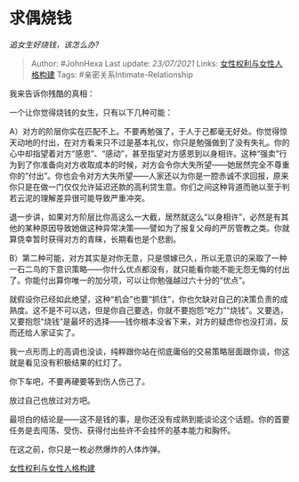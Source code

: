 * 求偶烧钱
  :PROPERTIES:
  :CUSTOM_ID: 求偶烧钱
  :END:

/追女生好烧钱，该怎么办?/

#+BEGIN_QUOTE
  Author: #JohnHexa Last update: /23/07/2021/ Links:
  [[https://zhihu.com/collection/369876193][女性权利与女性人格构建]]
  Tags: #亲密关系Intimate-Relationship
#+END_QUOTE

我来告诉你残酷的真相：

一个让你觉得烧钱的女生，只有以下几种可能：

A）对方的阶层你实在匹配不上。不要再勉强了，于人于己都毫无好处。你觉得惊天动地的付出，在对方看来只不过是基本礼仪，你只是勉强做到了没有失礼。你的心中却指望着对方“感恩”、“感动”，甚至指望对方感恩到以身相许。这种“强卖”行为到了你准备向对方收取成本的时候，对方会令你大失所望------她居然完全不尊重你的“付出”。你也会令对方大失所望------人家还以为你是一腔赤诚不求回报，原来你只是在做一门仅仅允许延迟还款的高利贷生意。你们之间这种背道而驰以至于判若云泥的理解差异很可能导致严重冲突。

退一步讲，如果对方阶层比你高这么一大截，居然就这么“以身相许”，必然是有其他的某种原因导致她做这种异常决策------譬如为了报复父母的严厉管教之类。你就算侥幸暂时获得对方的青睐，长期看也是个悲剧。

B）第二种可能，对方其实是对你无意，只是恨嫁已久，所以无意识的采取了一种一石二鸟的下意识策略------你什么优点都没有，就只能看你能不能无怨无悔的付出了。你能付出算你唯一的加分项，可以让你勉强越过六十分的“优点”。

就假设你已经如此绝望，这种“机会”也要“抓住”，你也欠缺对自己的决策负责的成熟度。这不是不可以选，但是你自己要选，你就不要抱怨“吃力”“烧钱”。又要选，又要抱怨“烧钱”是最坏的选择------钱你根本没省下来，对方的疑虑你也没打消，反而还给人家证实了。

我一点形而上的高调也没谈，纯粹跟你站在彻底庸俗的交易策略层面跟你谈，你这就是看见没有积极结果的红灯了。

你下车吧，不要再硬要等到伤人伤己了。

放过自己也放过对方吧。

最坦白的结论是------这不是钱的事，是你还没有成熟到能谈论这个话题。你的首要任务是去闯荡、受伤、获得付出些许不会挂怀的基本能力和胸怀。

在这之前，你只是一枚必然爆炸的人体炸弹。

[[https://zhihu.com/collection/369876193][女性权利与女性人格构建]]

